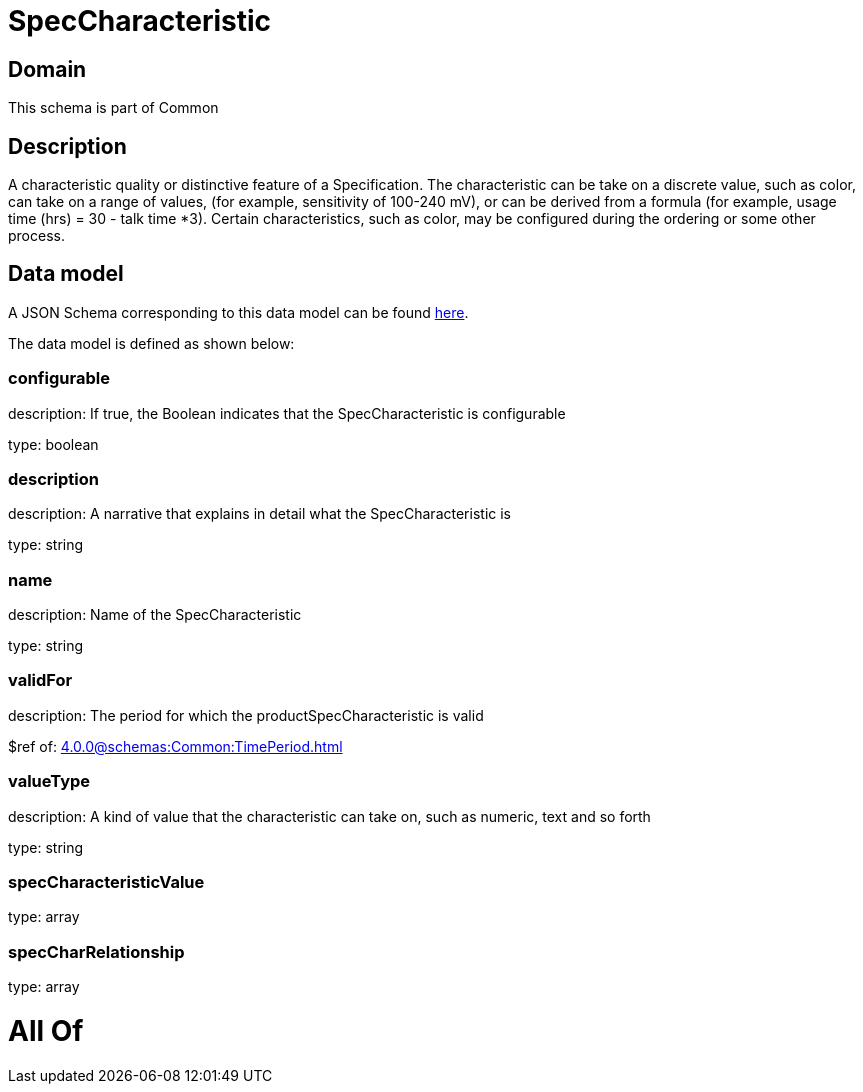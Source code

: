 = SpecCharacteristic

[#domain]
== Domain

This schema is part of Common

[#description]
== Description

A characteristic quality or distinctive feature of a Specification.  The characteristic can be take on a discrete value, such as color, can take on a range of values, (for example, sensitivity of 100-240 mV), or can be derived from a formula (for example, usage time (hrs) = 30 - talk time *3). Certain characteristics, such as color, may be configured during the ordering or some other process.


[#data_model]
== Data model

A JSON Schema corresponding to this data model can be found https://tmforum.org[here].

The data model is defined as shown below:


=== configurable
description: If true, the Boolean indicates that the SpecCharacteristic is configurable

type: boolean


=== description
description: A narrative that explains in detail what the SpecCharacteristic is

type: string


=== name
description: Name of the SpecCharacteristic

type: string


=== validFor
description: The period for which the productSpecCharacteristic is valid

$ref of: xref:4.0.0@schemas:Common:TimePeriod.adoc[]


=== valueType
description: A kind of value that the characteristic can take on, such as numeric, text and so forth

type: string


=== specCharacteristicValue
type: array


=== specCharRelationship
type: array


= All Of 
